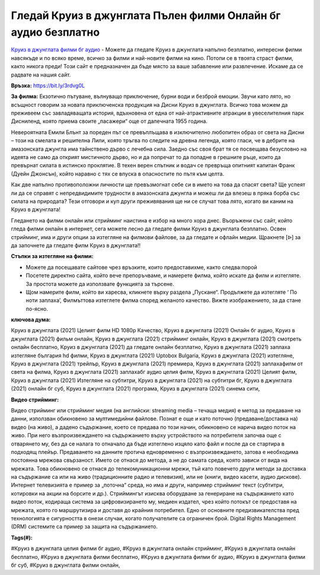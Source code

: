 Гледай Круиз в джунглата Пълен филми Онлайн бг аудио безплатно
==============================================================================================
`Круиз в джунглата филми бг аудио <https://bit.ly/3rdvg0L>`_ - Можете да гледате Круиз в джунглата напълно безплатно, интересни филми навсякъде и по всяко време, всичко за филми и най-новите филми на кино. Потопи се в твоята страст филми, както никога преди! Този сайт е предназначен да бъде място за ваше забавление или развлечение. Искаме да се радвате на нашия сайт.

**Връзка:** `https://bit.ly/3rdvg0L <https://bit.ly/3rdvg0L>`_

**За филма:** Екзотично пътуване, вълнуващо приключение, бурни води и безброй емоции. Звучи като лято, но всъщност говорим за новата приключенска продукция на Дисни Круиз в джунглата. Всичко това можем да преживеем със завладяващата история, вдъхновена от една от най-атрактивните атракции в увеселителния парк Дисниленд, която приема своите „пасажери“ още от далечната 1955 година.

Невероятната Емили Блънт за пореден път се превъплъщава в изключително любопитен образ от света на Дисни – този на смелата и решителна Лили, която тръгва по следите на древна легенда, която гласи, че в дебрите на амазонската джунгла има тайнствено дърво с лечебна сила. Заедно със своя брат тя се посвещава безусловно на идеята не само да открият мистичното дърво, но и да попречат то да попадне в грешните ръце, които да превърнат силата в истинско проклятие. В техен верен спътник и водач се превръща опитният капитан Франк (Дуейн Джонсън), който наравно с тях се впуска в опасностите по пътя към целта.

Как две напълно противоположни личности ще превъзмогнат себе си в името на това да спасят света? Ще успеят ли да се справят с непредвидимите трудности в амазонската джунгла и можеш ли да влезеш в пряка борба със силата на природата? Тези отговори и куп други преживявания ще ни се случат това лято, когато ви каним на Круиз в джунглата!

Гледането на филми онлайн или стрийминг наистина е избор на много хора днес. Въоръжени със сайт, който гледа филми онлайн в интернет, сега можете лесно да гледате филми Круиз в джунглата безплатно. Освен стрийминг, има и други опции за изтегляне на филмови файлове, за да гледате и офлайн медии. Щракнете [ᐉ] за да започнете да гледате филм Круиз в джунглата!!


**Стъпки за изтегляне на филми:**

* Можете да посещавате сайтове чрез връзките, които предоставихме, както следва:порой

* Посетете директно сайта, който вече препоръчваме, и намерете филма, който искате да филм и изтегляте. За простота можете да използвате функцията за търсене.

* Щом намерите филм, който ви харесва, кликнете върху раздела „Пускане“. Продължете да изтегляте ‘ По ноти заплаха’,  Филмъттова изтеглете филма според желаното качество. Вижте изображението, за да стане по-ясно.


**ключова дума:**

Круиз в джунглата (2021) Целият филм HD 1080p Качество, Круиз в джунглата (2021) Онлайн бг аудио, Круиз в джунглата (2021) фильм онлайн, Круиз в джунглата (2021) стрийминг онлайн, Круиз в джунглата (2021) смотреть онлайн бесплатно, Круиз в джунглата (2021) да гледате онлайн безплатно, Круиз в джунглата (2021) заплаха изтегляне българия hd филми, Круиз в джунглата (2021) Uptobox Bulgaria, Круиз в джунглата (2021) изтегляне, Круиз в джунглата (2021) трейлър, Круиз в джунглата (2021) премиера, Круиз в джунглата (2021) заплахафилм от света на филма, Круиз в джунглата (2021) заплахабг аудио целия филм, Круиз в джунглата (2021) Целият филм, Круиз в джунглата (2021) Изтегляне на субтитри, Круиз в джунглата (2021) на субтитри бг, Круиз в джунглата (2021) онлайн бг суб, Круиз в джунглата (2021) програма, Круиз в джунглата (2021) синема сити,


**Видео стрийминг:**

Видео стрийминг или стрийминг медия (на английски: streaming media – течаща медия) е метод за предаване на данни, използван обикновено за мултимедийни файлове. Познат е още и като поточно (предаване/доставка на) видео (на живо), а дадено съдържание, което се предава по този начин, обикновено се нарича видео поток на живо. При него възпроизвеждането на съдържанието върху устройството на потребителя започва още с отварянето му, без да се налага то отначало да бъде изтеглено изцяло като файл и после да се стартира в подходящ плейър. Предаването на данните протича едновременно с възпроизвеждането, затова е необходима постоянна мрежова свързаност. Името се отнася до метода, а не до самата среда, която зависи от вида на мрежата. Това обикновено се отнася до телекомуникационни мрежи, тъй като повечето други методи за доставка на съдържание са или на живо (традиционните радио и телевизия), или не (книги, видео касети, аудио дискове). Интернет телевизията е пример за „поточна“ среда, но има и други, например стрийминг текст (субтитри, котировки на акции на борсите и др.). Стриймингът изисква оборудване за генериране на съдържанието като видео поток, кодираща система за цифровизирането му, медиен издател, чрез който потокът се предоставя на мрежата, която го маршрутизира и доставя до крайния потребител. Едно от основните предизвикателства пред технологията е сигурността в онези случаи, когато получателите са ограничен брой. Digital Rights Management (DRM) системите са пример за защита на съдържанието.


**Tags(#):**

#Круиз в джунглата целия филми бг аудио, #Круиз в джунглата онлайн стрийминг, #Круиз в джунглата онлайн бесплатно, #Круиз в джунглата филми бесплатно, #Круиз в джунглата филми бг аудио, #Круиз в джунглата филми бг суб, #Круиз в джунглата филми онлайн,
